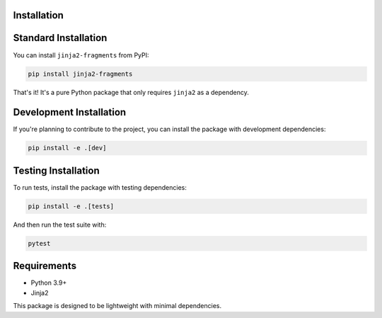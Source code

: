 
Installation
============

Standard Installation
=====================

You can install ``jinja2-fragments`` from PyPI:

.. code-block:: bash

    pip install jinja2-fragments

That's it! It's a pure Python package that only requires ``jinja2`` as a dependency.

Development Installation
========================

If you're planning to contribute to the project, you can install the package with development dependencies:

.. code-block:: bash

    pip install -e .[dev]

Testing Installation
====================

To run tests, install the package with testing dependencies:

.. code-block:: bash

    pip install -e .[tests]

And then run the test suite with:

.. code-block:: bash

    pytest

Requirements
============

- Python 3.9+
- Jinja2

This package is designed to be lightweight with minimal dependencies.


